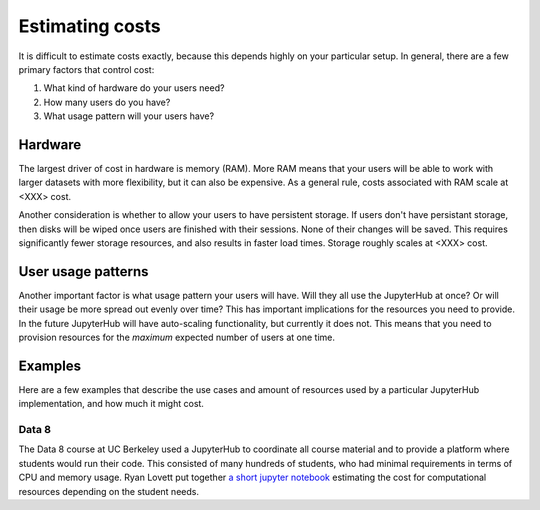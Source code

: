 Estimating costs
================

It is difficult to estimate costs exactly, because this depends highly on your
particular setup. In general, there are a few primary factors that control
cost:

1. What kind of hardware do your users need?
2. How many users do you have?
3. What usage pattern will your users have?

Hardware
--------
The largest driver of cost in hardware is memory (RAM). More RAM means that your
users will be able to work with larger datasets with more flexibility, but it
can also be expensive. As a general rule, costs associated with RAM scale
at <XXX> cost.

Another consideration is whether to allow your users to have persistent storage.
If users don't have persistant storage, then disks will be wiped once users
are finished with their sessions. None of their changes will be saved. This
requires significantly fewer storage resources, and also results in faster
load times. Storage roughly scales at <XXX> cost.

User usage patterns
-------------------
Another important factor is what usage pattern your users will have. Will they
all use the JupyterHub at once? Or will their usage be more spread out
evenly over time? This has important implications for the resources you need
to provide. In the future JupyterHub will have auto-scaling functionality,
but currently it does not. This means that you need to provision resources
for the *maximum* expected number of users at one time.


Examples
--------
Here are a few examples that describe the use cases and amount of resources
used by a particular JupyterHub implementation, and how much it might cost.

Data 8
~~~~~~
The Data 8 course at UC Berkeley used a JupyterHub to coordinate all course
material and to provide a platform where students would run their code. This
consisted of many hundreds of students, who had minimal requirements in terms
of CPU and memory usage. Ryan Lovett put together `a short jupyter notebook <https://github.com/data-8/jupyterhub-k8s/blob/master/docs/cost-estimation/gce_budgeting.ipynb>`_ estimating the cost for computational resources depending on the student needs.
